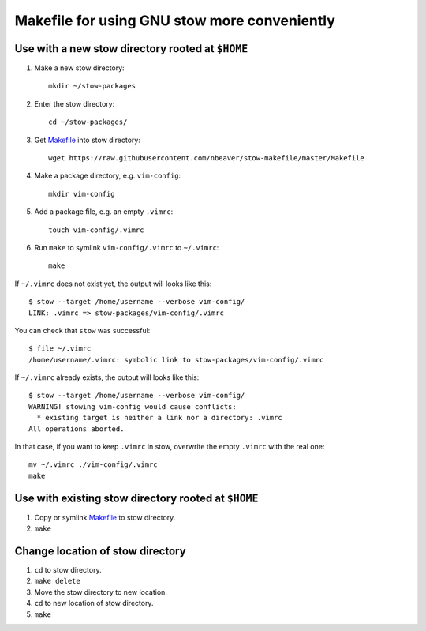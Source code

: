 =============================================
Makefile for using GNU stow more conveniently
=============================================

-------------------------------------------------
Use with a new stow directory rooted at ``$HOME``
-------------------------------------------------

#. Make a new stow directory::

    mkdir ~/stow-packages

#. Enter the stow directory::

    cd ~/stow-packages/

#. Get `<Makefile>`_ into stow directory::

    wget https://raw.githubusercontent.com/nbeaver/stow-makefile/master/Makefile

#. Make a package directory, e.g. ``vim-config``::

    mkdir vim-config

#. Add a package file, e.g. an empty ``.vimrc``::

    touch vim-config/.vimrc

#. Run ``make`` to symlink ``vim-config/.vimrc`` to ``~/.vimrc``::

    make

If ``~/.vimrc`` does not exist yet,
the output will looks like this::

    $ stow --target /home/username --verbose vim-config/
    LINK: .vimrc => stow-packages/vim-config/.vimrc

You can check that ``stow`` was successful::

    $ file ~/.vimrc
    /home/username/.vimrc: symbolic link to stow-packages/vim-config/.vimrc

If ``~/.vimrc`` already exists,
the output will looks like this::

    $ stow --target /home/username --verbose vim-config/
    WARNING! stowing vim-config would cause conflicts:
      * existing target is neither a link nor a directory: .vimrc
    All operations aborted.

In that case, if you want to keep ``.vimrc`` in stow,
overwrite the empty ``.vimrc`` with the real one::

    mv ~/.vimrc ./vim-config/.vimrc
    make

----------------------------------------------------
Use with existing stow directory rooted at ``$HOME``
----------------------------------------------------

#. Copy or symlink `<Makefile>`_ to stow directory.
#. ``make``

---------------------------------
Change location of stow directory
---------------------------------

#. ``cd`` to stow directory.
#. ``make delete``
#. Move the stow directory to new location.
#. ``cd`` to new location of stow directory.
#. ``make``
